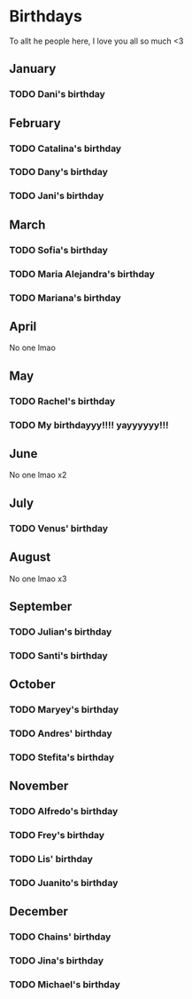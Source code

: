 * Birthdays

To allt he people here, I love you all so much <3

** January

*** TODO Dani's birthday
SCHEDULED: <2026-02-07 Sat .+1y>
:PROPERTIES:
:LAST_REPEAT: [2025-02-07 Fri 00:52]
:END:
:LOGBOOK:
- State "DONE"       from "TODO"       [2025-02-07 Fri 00:52]
:END:

** February

*** TODO Catalina's birthday
SCHEDULED: <2025-02-13 Thu .+1y>

*** TODO Dany's birthday
SCHEDULED: <2025-02-17 Mon .+1y>

*** TODO Jani's birthday
SCHEDULED: <2025-02-27 Thu .+1y>

** March

*** TODO Sofia's birthday
SCHEDULED: <2025-03-01 Sat .+1y>

*** TODO Maria Alejandra's birthday
SCHEDULED: <2025-03-22 Sat .+1y>

*** TODO Mariana's birthday
SCHEDULED: <2025-03-25 Tue .+1y>

** April

No one lmao

** May

*** TODO Rachel's birthday
SCHEDULED: <2025-05-08 Thu .+1y>

*** TODO My birthdayyy!!!! yayyyyyy!!!
SCHEDULED: <2025-05-09 Fri .+1y>

** June

No one lmao x2

** July

*** TODO Venus' birthday
SCHEDULED: <2025-07-09 Wed .+1y>

** August

No one lmao x3

** September

*** TODO Julian's birthday
SCHEDULED: <2025-09-15 Mon .+1y>

*** TODO Santi's birthday
SCHEDULED: <2025-09-19 Fri .+1y>

** October

*** TODO Maryey's birthday
SCHEDULED: <2025-10-01 Wed .+1y>

*** TODO Andres' birthday
SCHEDULED: <2025-10-05 Sun .+1y>

*** TODO Stefita's birthday
SCHEDULED: <2025-10-07 Tue .+1y>

** November

*** TODO Alfredo's birthday
SCHEDULED: <2025-11-06 Thu .+1y>

*** TODO Frey's birthday
SCHEDULED: <2025-11-07 Fri .+1y>

*** TODO Lis' birthday
SCHEDULED: <2025-11-26 Wed .+1y>

*** TODO Juanito's birthday
SCHEDULED: <2025-11-27 Thu .+1y>

** December

*** TODO Chains' birthday
SCHEDULED: <2025-12-04 Thu .+1y>

*** TODO Jina's birthday
SCHEDULED: <2025-12-06 Sat .+1y>

*** TODO Michael's birthday
SCHEDULED: <2025-12-22 Mon .+1y>
